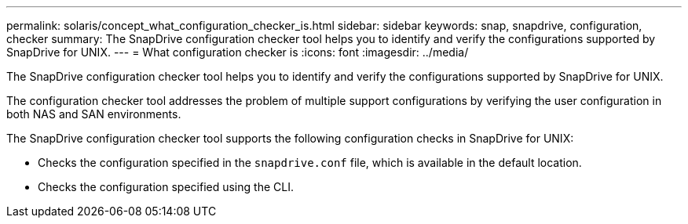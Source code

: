 ---
permalink: solaris/concept_what_configuration_checker_is.html
sidebar: sidebar
keywords: snap, snapdrive, configuration, checker
summary: The SnapDrive configuration checker tool helps you to identify and verify the configurations supported by SnapDrive for UNIX.
---
= What configuration checker is
:icons: font
:imagesdir: ../media/

[.lead]
The SnapDrive configuration checker tool helps you to identify and verify the configurations supported by SnapDrive for UNIX.

The configuration checker tool addresses the problem of multiple support configurations by verifying the user configuration in both NAS and SAN environments.

The SnapDrive configuration checker tool supports the following configuration checks in SnapDrive for UNIX:

* Checks the configuration specified in the `snapdrive.conf` file, which is available in the default location.
* Checks the configuration specified using the CLI.
